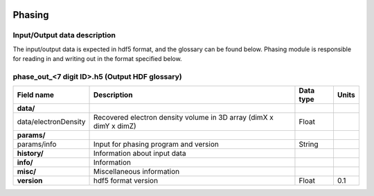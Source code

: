 .. _phasing:

.. image:: _static/protein.png
    :scale: 33 %

=================
Phasing
=================

Input/Output data description
-----------------

The input/output data is expected in hdf5 format, and the glossary can be found below. Phasing module is responsible for reading in and writing out in the format specified below.

phase_out_<7 digit ID>.h5 (Output HDF glossary)
------------------------------------------

+--------------------------+---------------------------------------------------------------------+-----------+----------+
| Field name               | Description                                                         | Data type | Units    |
+==========================+=====================================================================+===========+==========+
| **data/**                |                                                                     |           |          |
+--------------------------+---------------------------------------------------------------------+-----------+----------+
| data/electronDensity     | Recovered electron density volume in 3D array (dimX x dimY x dimZ)  | Float     |          |
+--------------------------+---------------------------------------------------------------------+-----------+----------+
| **params/**              |                                                                     |           |          |
+--------------------------+---------------------------------------------------------------------+-----------+----------+
| params/info              | Input for phasing program and version                               | String    |          |
+--------------------------+---------------------------------------------------------------------+-----------+----------+
| **history/**             | Information about input data                                        |           |          |
+--------------------------+---------------------------------------------------------------------+-----------+----------+
| **info/**                | Information                                                         |           |          |
+--------------------------+---------------------------------------------------------------------+-----------+----------+
| **misc/**                | Miscellaneous information                                           |           |          |
+--------------------------+---------------------------------------------------------------------+-----------+----------+
| **version**              | hdf5 format version                                                 | Float     | 0.1      |
+--------------------------+---------------------------------------------------------------------+-----------+----------+


